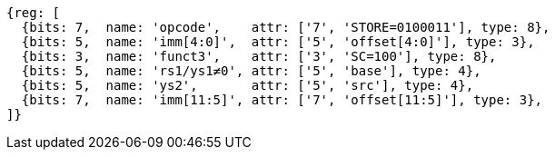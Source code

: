 //## 2.6 Load and Store Instructions

[wavedrom, ,svg]
....
{reg: [
  {bits: 7,  name: 'opcode',    attr: ['7', 'STORE=0100011'], type: 8},
  {bits: 5,  name: 'imm[4:0]',  attr: ['5', 'offset[4:0]'], type: 3},
  {bits: 3,  name: 'funct3',    attr: ['3', 'SC=100'], type: 8},
  {bits: 5,  name: 'rs1/ys1≠0', attr: ['5', 'base'], type: 4},
  {bits: 5,  name: 'ys2',       attr: ['5', 'src'], type: 4},
  {bits: 7,  name: 'imm[11:5]', attr: ['7', 'offset[11:5]'], type: 3},
]}
....
